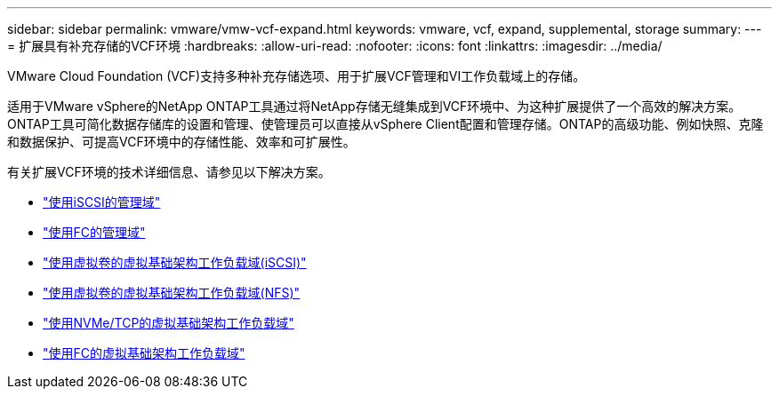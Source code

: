 ---
sidebar: sidebar 
permalink: vmware/vmw-vcf-expand.html 
keywords: vmware, vcf, expand, supplemental, storage 
summary:  
---
= 扩展具有补充存储的VCF环境
:hardbreaks:
:allow-uri-read: 
:nofooter: 
:icons: font
:linkattrs: 
:imagesdir: ../media/


[role="lead"]
VMware Cloud Foundation (VCF)支持多种补充存储选项、用于扩展VCF管理和VI工作负载域上的存储。

适用于VMware vSphere的NetApp ONTAP工具通过将NetApp存储无缝集成到VCF环境中、为这种扩展提供了一个高效的解决方案。ONTAP工具可简化数据存储库的设置和管理、使管理员可以直接从vSphere Client配置和管理存储。ONTAP的高级功能、例如快照、克隆和数据保护、可提高VCF环境中的存储性能、效率和可扩展性。

有关扩展VCF环境的技术详细信息、请参见以下解决方案。

* link:vmw-vcf-mgmt-supplemental-iscsi.html["使用iSCSI的管理域"]
* link:vmw-vcf-mgmt-supplemental-fc.html["使用FC的管理域"]
* link:vmw-vcf-viwld-supplemental-vvols.html["使用虚拟卷的虚拟基础架构工作负载域(iSCSI)"]
* link:vmw-vcf-viwld-supplemental-nfs-vvols.html["使用虚拟卷的虚拟基础架构工作负载域(NFS)"]
* link:vmw-vcf-viwld-supplemental-nvme.html["使用NVMe/TCP的虚拟基础架构工作负载域"]
* link:vmw-vcf-viwld-supplemental-fc.html["使用FC的虚拟基础架构工作负载域"]

